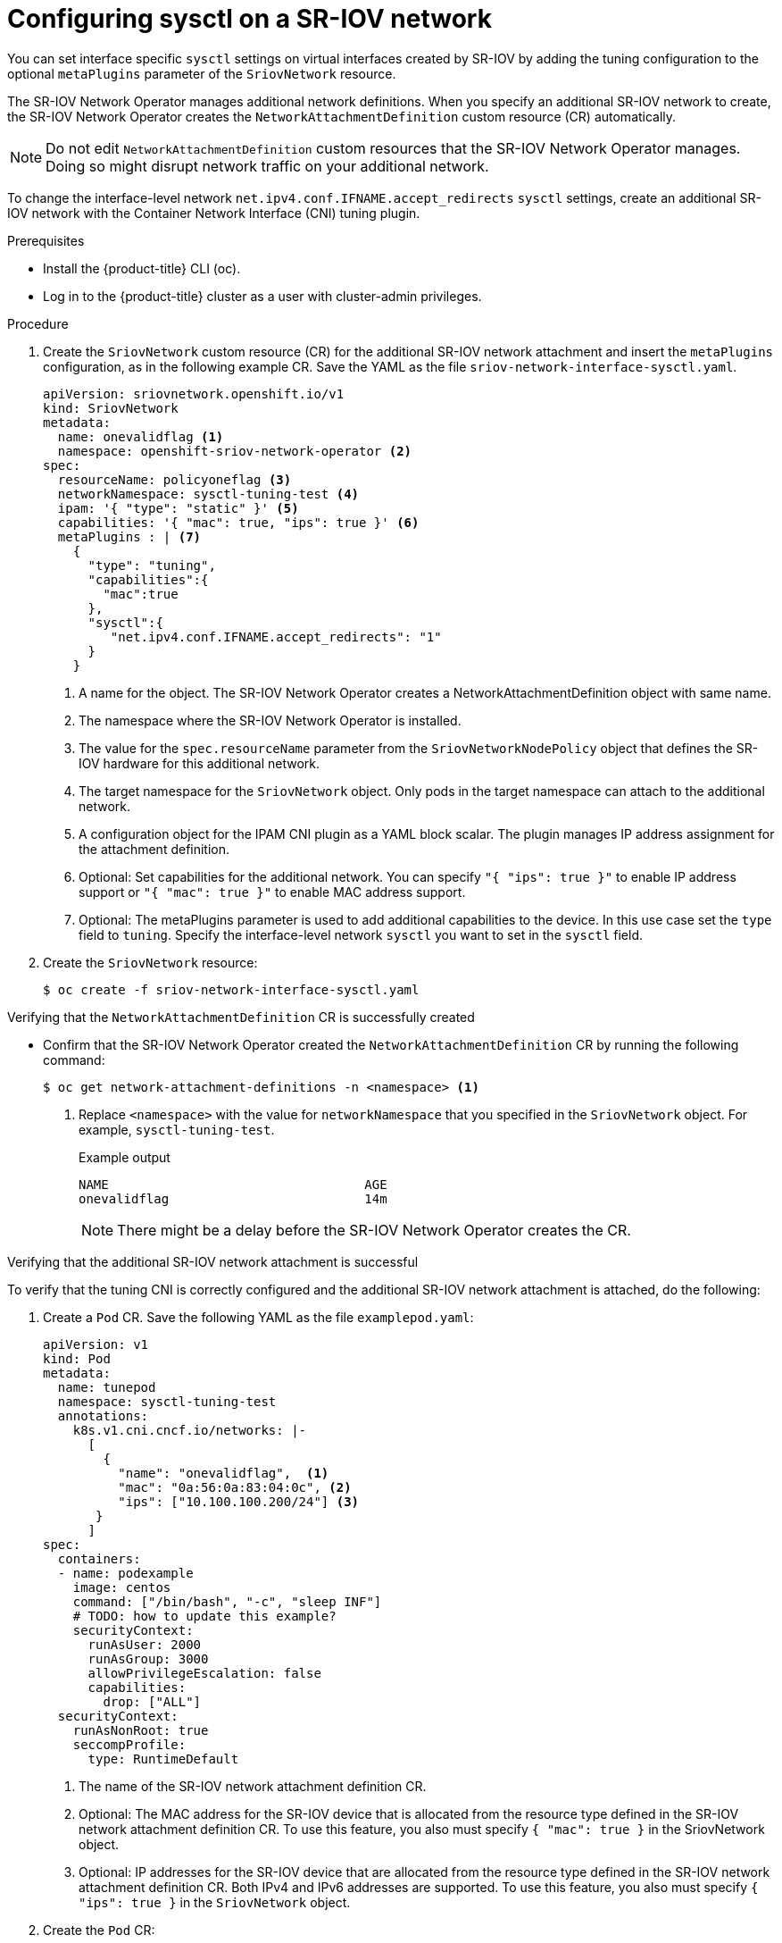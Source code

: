 // Module included in the following assemblies:
//
//networking/hardware_networks/configuring-sriov-device.adoc

:_content-type: PROCEDURE
[id="configuring-sysctl-on-sriov-network_{context}"]
= Configuring sysctl on a SR-IOV network

You can set interface specific `sysctl` settings on virtual interfaces created by SR-IOV by adding the tuning configuration to the optional `metaPlugins` parameter of the `SriovNetwork` resource.

The SR-IOV Network Operator manages additional network definitions. When you specify an additional SR-IOV network to create, the SR-IOV Network Operator creates the `NetworkAttachmentDefinition` custom resource (CR) automatically.

[NOTE]
====
Do not edit `NetworkAttachmentDefinition` custom resources that the SR-IOV Network Operator manages. Doing so might disrupt network traffic on your additional network.
====

To change the interface-level network `net.ipv4.conf.IFNAME.accept_redirects` `sysctl` settings, create an additional SR-IOV network with the Container Network Interface (CNI) tuning plugin.

.Prerequisites

* Install the {product-title} CLI (oc).
* Log in to the {product-title} cluster as a user with cluster-admin privileges.

.Procedure

. Create the `SriovNetwork` custom resource (CR) for the additional SR-IOV network attachment and insert the `metaPlugins` configuration, as in the following example CR. Save the YAML as the file `sriov-network-interface-sysctl.yaml`.
+
[source,yaml]
----
apiVersion: sriovnetwork.openshift.io/v1
kind: SriovNetwork
metadata:
  name: onevalidflag <1>
  namespace: openshift-sriov-network-operator <2>
spec:
  resourceName: policyoneflag <3>
  networkNamespace: sysctl-tuning-test <4>
  ipam: '{ "type": "static" }' <5>
  capabilities: '{ "mac": true, "ips": true }' <6>
  metaPlugins : | <7>
    {
      "type": "tuning",
      "capabilities":{
        "mac":true
      },
      "sysctl":{
         "net.ipv4.conf.IFNAME.accept_redirects": "1"
      }
    }
----
<1> A name for the object. The SR-IOV Network Operator creates a NetworkAttachmentDefinition object with same name.
<2> The namespace where the SR-IOV Network Operator is installed.
<3> The value for the `spec.resourceName` parameter from the `SriovNetworkNodePolicy` object that defines the SR-IOV hardware for this additional network.
<4> The target namespace for the `SriovNetwork` object. Only pods in the target namespace can attach to the additional network.
<5> A configuration object for the IPAM CNI plugin as a YAML block scalar. The plugin manages IP address assignment for the attachment definition.
<6> Optional: Set capabilities for the additional network. You can specify `"{ "ips": true }"` to enable IP address support or `"{ "mac": true }"` to enable MAC address support.
<7> Optional: The metaPlugins parameter is used to add additional capabilities to the device. In this use case set the `type` field to `tuning`. Specify the interface-level network `sysctl` you want to set in the `sysctl` field.

. Create the `SriovNetwork` resource:
+
[source,terminal]
----
$ oc create -f sriov-network-interface-sysctl.yaml
----

.Verifying that the `NetworkAttachmentDefinition` CR is successfully created

* Confirm that the SR-IOV Network Operator created the `NetworkAttachmentDefinition` CR by running the following command:
+
[source,terminal]
----
$ oc get network-attachment-definitions -n <namespace> <1>
----
<1> Replace `<namespace>` with the value for `networkNamespace` that you specified in the `SriovNetwork` object. For example, `sysctl-tuning-test`.
+
.Example output
[source,terminal]
----
NAME                                  AGE
onevalidflag                          14m
----
+
[NOTE]
====
There might be a delay before the SR-IOV Network Operator creates the CR.
====

.Verifying that the additional SR-IOV network attachment is successful

To verify that the tuning CNI is correctly configured and the additional SR-IOV network attachment is attached, do the following:

. Create a `Pod` CR. Save the following YAML as the file `examplepod.yaml`:
+
[source,yaml]
----
apiVersion: v1
kind: Pod
metadata:
  name: tunepod
  namespace: sysctl-tuning-test
  annotations:
    k8s.v1.cni.cncf.io/networks: |-
      [
        {
          "name": "onevalidflag",  <1>
          "mac": "0a:56:0a:83:04:0c", <2>
          "ips": ["10.100.100.200/24"] <3>
       }
      ]
spec:
  containers:
  - name: podexample
    image: centos
    command: ["/bin/bash", "-c", "sleep INF"]
    # TODO: how to update this example?
    securityContext:
      runAsUser: 2000
      runAsGroup: 3000
      allowPrivilegeEscalation: false
      capabilities:
        drop: ["ALL"]
  securityContext:
    runAsNonRoot: true
    seccompProfile:
      type: RuntimeDefault
----
<1> The name of the SR-IOV network attachment definition CR.
<2> Optional: The MAC address for the SR-IOV device that is allocated from the resource type defined in the SR-IOV network attachment definition CR. To use this feature, you also must specify `{ "mac": true }` in the SriovNetwork object.
<3> Optional: IP addresses for the SR-IOV device that are allocated from the resource type defined in the SR-IOV network attachment definition CR. Both IPv4 and IPv6 addresses are supported. To use this feature, you also must specify `{ "ips": true }` in the `SriovNetwork` object.

. Create the `Pod` CR:
+
[source,terminal]
----
$ oc apply -f examplepod.yaml
----

. Verify that the pod is created by running the following command:
+
[source,terminal]
----
$ oc get pod -n sysctl-tuning-test
----
+
.Example output
+
[source,terminal]
----
NAME      READY   STATUS    RESTARTS   AGE
tunepod   1/1     Running   0          47s
----

. Log in to the pod by running the following command:
+
[source,terminal]
----
$ oc rsh -n sysctl-tuning-test tunepod
----

. Verify the values of the configured sysctl flag. Find the value  `net.ipv4.conf.IFNAME.accept_redirects` by running the following command::
+
[source,terminal]
----
$ sysctl net.ipv4.conf.net1.accept_redirects
----
+
.Example output
[source,terminal]
----
net.ipv4.conf.net1.accept_redirects = 1
----
